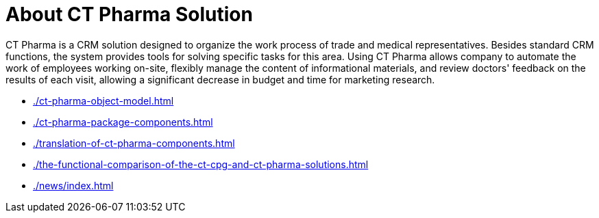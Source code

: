 = About CT Pharma Solution

CT Pharma is a CRM solution designed to organize the work process of  trade and medical representatives. Besides standard CRM functions, the system provides tools for solving specific tasks for this area. Using CT Pharma allows company to automate the work of employees working on-site, flexibly manage the content of informational materials, and review doctors' feedback on the results of each visit, allowing a significant decrease in budget and time for marketing research.

* xref:./ct-pharma-object-model.adoc[]
* xref:./ct-pharma-package-components.adoc[]
* xref:./translation-of-ct-pharma-components.adoc[]
* xref:./the-functional-comparison-of-the-ct-cpg-and-ct-pharma-solutions.adoc[]
* xref:./news/index.adoc[]


